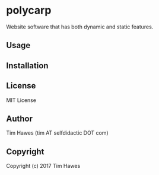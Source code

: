 #+options: toc:nil


* polycarp
Website software that has both dynamic and static features.


** Usage

** Installation

** License
   MIT License
** Author
   Tim Hawes (tim AT selfdidactic DOT com)

** Copyright
Copyright (c) 2017 Tim Hawes
